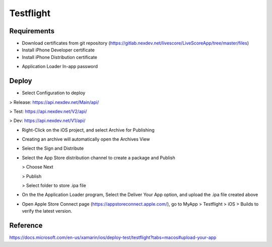 Testflight
============

Requirements
-----------
- Download certificates from git repository (https://gitlab.nexdev.net/livescore/LiveScoreApp/tree/master/files)
- Install iPhone Developer certificate
- Install iPhone Distribution certificate

.. image:: ../_static/testflight/verify_certs.png
   :align: center

- Application Loader In-app password

Deploy
-----------
- Select Configuration to deploy

> Release: https://api.nexdev.net/Main/api/

> Test: https://api.nexdev.net/V2/api/

> Dev: https://api.nexdev.net/V1/api/

.. image:: ../_static/testflight/release_configurations.png
   :align: center

- Right-Click on the iOS project, and select Archive for Publishing

.. image:: ../_static/testflight/archive_for_publishing.png
   :align: center

- Creating an archive will automatically open the Archives View
- Select the Sign and Distribute

  .. image:: ../_static/testflight/sign_and_distribute.png
     :align: center

- Select the App Store distribution channel to create a package and Publish

  .. image:: ../_static/testflight/application_loader_1.png

  > Choose Next

  .. image:: ../_static/testflight/application_loader_2.png

  > Publish

  .. image:: ../_static/testflight/application_loader_3.png

  > Select folder to store .ipa file

  .. image:: ../_static/testflight/application_loader_4.png

- On the the Application Loader program, Select the Deliver Your App option, and upload the .ipa file created above

  .. image:: ../_static/testflight/upload_app_1.png
     :align: center

  .. image:: ../_static/testflight/upload_app_2.png
     :align: center

  .. image:: ../_static/testflight/upload_app_3.png
     :align: center

  .. image:: ../_static/testflight/upload_app_4.png
     :align: center

- Open Apple Store Connect page (https://appstoreconnect.apple.com/), go to MyApp > Testflight > iOS > Builds to verify the latest version.

  .. image:: ../_static/testflight/testflight_builds.PNG
     :align: center

Reference
-----------

https://docs.microsoft.com/en-us/xamarin/ios/deploy-test/testflight?tabs=macos#upload-your-app
